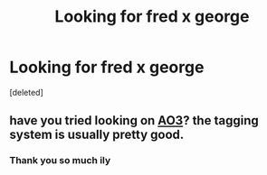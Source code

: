#+TITLE: Looking for fred x george

* Looking for fred x george
:PROPERTIES:
:Score: 0
:DateUnix: 1587753710.0
:DateShort: 2020-Apr-24
:FlairText: Request
:END:
[deleted]


** have you tried looking on [[https://archiveofourown.org/works?utf8=%E2%9C%93&commit=Sort+and+Filter&work_search%5Bsort_column%5D=revised_at&include_work_search%5Brelationship_ids%5D%5B%5D=3893&work_search%5Bother_tag_names%5D=&work_search%5Bexcluded_tag_names%5D=&work_search%5Bcrossover%5D=&work_search%5Bcomplete%5D=&work_search%5Bwords_from%5D=&work_search%5Bwords_to%5D=&work_search%5Bdate_from%5D=&work_search%5Bdate_to%5D=&work_search%5Bquery%5D=&work_search%5Blanguage_id%5D=en&tag_id=Harry+Potter+-+J*d*+K*d*+Rowling][AO3]]? the tagging system is usually pretty good.
:PROPERTIES:
:Author: Finite_Probability
:Score: 3
:DateUnix: 1587754755.0
:DateShort: 2020-Apr-24
:END:

*** Thank you so much ily
:PROPERTIES:
:Author: MiraLunar934
:Score: 2
:DateUnix: 1587756725.0
:DateShort: 2020-Apr-25
:END:
